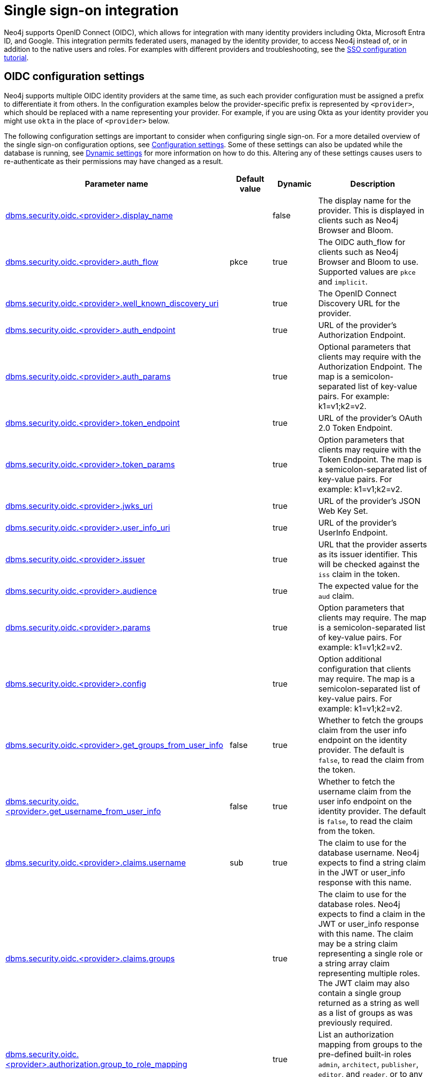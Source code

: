 [role=enterprise-edition]
[[auth-sso-integration]]
= Single sign-on integration
:description: This page describes Neo4j support for integrating with SSO identity providers using OpenID Connect.

Neo4j supports OpenID Connect (OIDC), which allows for integration with many identity providers including Okta, Microsoft Entra ID, and Google.
This integration permits federated users, managed by the identity provider, to access Neo4j instead of, or in addition to the native users and roles.
For examples with different providers and troubleshooting, see the xref:tutorial/tutorial-sso-configuration.adoc[SSO configuration tutorial].

[[auth-sso-parameters]]
== OIDC configuration settings

Neo4j supports multiple OIDC identity providers at the same time, as such each provider configuration must be assigned a prefix to differentiate it from others.
In the configuration examples below the provider-specific prefix is represented by `<provider>`, which should be replaced with a name representing your provider.
For example, if you are using Okta as your identity provider you might use `okta` in the place of `<provider>` below.

The following configuration settings are important to consider when configuring single sign-on.
For a more detailed overview of the single sign-on configuration options, see xref:configuration/configuration-settings.adoc[Configuration settings].
Some of these settings can also be updated while the database is running, see xref:configuration/dynamic-settings.adoc[Dynamic settings] for more information on how to do this.
Altering any of these settings causes users to re-authenticate as their permissions may have changed as a result.

[options="header",cols="<3,<1,<1,<3"]
|===
| Parameter name
| Default value
| Dynamic
| Description

| xref:configuration/configuration-settings.adoc#config_dbms.security.oidc.-provider-.display_name[dbms.security.oidc.<provider>.display_name]
|
| false
| The display name for the provider.
This is displayed in clients such as Neo4j Browser and Bloom.

| xref:configuration/configuration-settings.adoc#config_dbms.security.oidc.-provider-.auth_flow[dbms.security.oidc.<provider>.auth_flow]
| pkce
| true
| The OIDC auth_flow for clients such as Neo4j Browser and Bloom to use.
Supported values are `pkce` and `implicit`.

| xref:configuration/configuration-settings.adoc#config_dbms.security.oidc.-provider-.well_known_discovery_uri[dbms.security.oidc.<provider>.well_known_discovery_uri]
|
| true
| The OpenID Connect Discovery URL for the provider.

| xref:configuration/configuration-settings.adoc#config_dbms.security.oidc.-provider-.auth_endpoint[dbms.security.oidc.<provider>.auth_endpoint]
|
| true
| URL of the provider's Authorization Endpoint.

| xref:configuration/configuration-settings.adoc#config_dbms.security.oidc.-provider-.auth_params[dbms.security.oidc.<provider>.auth_params]
|
| true
| Optional parameters that clients may require with the Authorization Endpoint. The map is a semicolon-separated list of key-value pairs. For example: k1=v1;k2=v2.

| xref:configuration/configuration-settings.adoc#config_dbms.security.oidc.-provider-.token_endpoint[dbms.security.oidc.<provider>.token_endpoint]
|
| true
| URL of the provider's OAuth 2.0 Token Endpoint.

| xref:configuration/configuration-settings.adoc#config_dbms.security.oidc.-provider-.token_params[dbms.security.oidc.<provider>.token_params]
|
| true
| Option parameters that clients may require with the Token Endpoint. The map is a semicolon-separated list of key-value pairs. For example: k1=v1;k2=v2.

| xref:configuration/configuration-settings.adoc#config_dbms.security.oidc.-provider-.jwks_uri[dbms.security.oidc.<provider>.jwks_uri]
|
| true
| URL of the provider's JSON Web Key Set.

| xref:configuration/configuration-settings.adoc#config_dbms.security.oidc.-provider-.user_info_uri[dbms.security.oidc.<provider>.user_info_uri]
|
| true
| URL of the provider's UserInfo Endpoint.

| xref:configuration/configuration-settings.adoc#config_dbms.security.oidc.-provider-.issuer[dbms.security.oidc.<provider>.issuer]
|
| true
| URL that the provider asserts as its issuer identifier.
This will be checked against the `iss` claim in the token.

| xref:configuration/configuration-settings.adoc#config_dbms.security.oidc.-provider-.audience[dbms.security.oidc.<provider>.audience]
|
| true
| The expected value for the `aud` claim.

| xref:configuration/configuration-settings.adoc#config_dbms.security.oidc.-provider-.params[dbms.security.oidc.<provider>.params]
|
| true
|  Option parameters that clients may require. The map is a semicolon-separated list of key-value pairs. For example: k1=v1;k2=v2.

| xref:configuration/configuration-settings.adoc#config_dbms.security.oidc.-provider-.config[dbms.security.oidc.<provider>.config]
|
| true
|  Option additional configuration that clients may require. The map is a semicolon-separated list of key-value pairs. For example: k1=v1;k2=v2.

| xref:configuration/configuration-settings.adoc#config_dbms.security.oidc.-provider-.get_groups_from_user_info[dbms.security.oidc.<provider>.get_groups_from_user_info]
| false
| true
| Whether to fetch the groups claim from the user info endpoint on the identity provider.
The default is `false`, to read the claim from the token.

| xref:configuration/configuration-settings.adoc#config_dbms.security.oidc.-provider-.get_username_from_user_info[dbms.security.oidc.<provider>.get_username_from_user_info]
| false
| true
| Whether to fetch the username claim from the user info endpoint on the identity provider.
The default is `false`, to read the claim from the token.

| xref:configuration/configuration-settings.adoc#config_dbms.security.oidc.-provider-.claims.username[dbms.security.oidc.<provider>.claims.username]
| sub
| true
| The claim to use for the database username. Neo4j expects to find a string claim in the JWT or user_info response with this name.

| xref:configuration/configuration-settings.adoc#config_dbms.security.oidc.-provider-.claims.groups[dbms.security.oidc.<provider>.claims.groups]
|
| true
| The claim to use for the database roles. Neo4j expects to find a claim in the JWT or user_info response with this name. The claim may be a string claim representing a single role or a string array claim representing multiple roles. The JWT claim may also contain a single group returned as a string as well as a list of groups as was previously required.

| xref:configuration/configuration-settings.adoc#config_dbms.security.oidc.-provider-.authorization.group_to_role_mapping[dbms.security.oidc.<provider>.authorization.group_to_role_mapping]
|
| true
| List an authorization mapping from groups to the pre-defined built-in roles `admin`, `architect`, `publisher`, `editor`, and `reader`, or to any custom-defined roles.

| xref:configuration/configuration-settings.adoc#config_dbms.security.logs.oidc.jwt_claims_at_debug_level_enabled[dbms.security.logs.oidc.jwt_claims_at_debug_level_enabled]
| false
| false
| When set to `true`, it logs the claims from the JWT into the security log (provided the security log level is also set to `DEBUG`).
|===

[[auth-sso-configure-sso]]
== Configure Neo4j to use OpenID Connect

First, you configure Neo4j to use OpenID Connect as an authentication and authorization provider in the _neo4j.conf_ file.

. Make sure security is turned on.
The default value for `dbms.security.auth_enabled` is `true`.
. Uncomment the settings `dbms.security.authentication_providers` and `dbms.security.authorization_providers` and change their value to `oidc-<provider>`, where `<provider>` maps to the provider name used in the configuration settings.
This way, the OIDC connector is used as a security provider for both authentication and authorization.
If you want, you can still use the `native` provider for mixed-mode authentication and authorization.
The values are comma-separated and queried in the declared order.
+
.Configure Neo4j to use two OpenID Connect and the native authentication and authorization providers.
======
[source,configuration,role="noheader"]
----
dbms.security.authentication_providers=oidc-newsso,oidc-oldsso,native
dbms.security.authorization_providers=oidc-newsso,oidc-oldsso,native
----
======
. Check connectivity.
Neo4j needs to connect to the identity provider to discover settings and fetch public keys to verify tokens.
Check firewall settings and security controls, and, if necessary, logs to ensure that the Neo4j server is able to connect to the identity provider using HTTPS.
If a proxy is required, this can be link:https://docs.oracle.com/en/java/javase/17/docs/api/java.base/java/net/doc-files/net-properties.html#Proxies[configured] in the Java virtual machine using the configuration setting xref:configuration/configuration-settings.adoc#config_server.jvm.additional[server.jvm.additional].
Proxies that require credentials are not supported.

[[auth-sso-map-idp-roles]]
== Map the identity provider groups to the Neo4j roles

Before identity provider managed groups can be used with Neo4j, you have to decide on an approach for mapping identity provider groups to Neo4j roles.
The simplest approach is to create identity provider groups with the same names as Neo4j roles.
If you decide to go this way, no mapping configuration is necessary.
Assuming, however, that identity provider groups do not directly map 1:1 to the desired Neo4j roles, it is necessary to map the identity provider groups to the xref:authentication-authorization/built-in-roles.adoc[Neo4j built-in] and custom-defined roles.
To do that, you need to know what privileges the Neo4j roles have, and based on these privileges, create the mapping to the groups defined in the identity provider.
The map must be formatted as a semicolon-separated list of key-value pairs, where the key is the identity provider group name and the value is a comma-separated list of the corresponding role names.
For example, `group1=role1;group2=role2;group3=role3,role4,role5;group4=role6;group5=role6`.

.Example of identity provider groups to Neo4j roles mapping
====
[source, role=noheader]
----
dbms.security.oidc.mysso.authorization.group_to_role_mapping=\
    neo4j_readonly  = reader;    \ #<1>
    neo4j_rw        = editor,publisher; \ #<2>
    neo4j_rw        = publisher; \ #<3>
    neo4j_create    = publisher; \
    neo4j_dba       = admin; \
    neo4j_exec      = rolename #<4>
----

<1> Mapping of an identity provider group to a Neo4j built-in role.
<2> Mapping of an identity provider group to two Neo4j built-in roles.
<3> Mapping of two identity provider groups to a Neo4j built-in role.
<4> Mapping of an identity provider group to a custom-defined role.
Custom-defined roles, such as `rolename`, must be explicitly created using the `CREATE ROLE rolename` command before they can be used to grant privileges.
See xref:authentication-authorization/manage-roles.adoc[Manage roles].
====

[NOTE]
====
When specifying explicit group to role mapping the automatic mapping for groups and roles sharing a name is disabled.
This means that all groups and roles need to be specified to be mapped, even if they share a name.
====

[[auth-sso-configure-provider]]
== Configure Neo4j to use an OpenID Connect identity provider

This option allows users to log in through an OIDC compliant identity provider by offering a token from the provider instead of a username and password.
Typically, these tokens take the form of a signed JSON Web Token (JWT).
The following configuration examples use `mysso` as the provider's name.
It is recommended to use a name describing the provider that is being integrated.

[[auth-sso-configure-provider-jwt]]
=== OpenID Connect using JWT claims

In this configuration, Neo4j receives a JWT from the identity provider containing claims representing the database username (e.g. email), and the Neo4j roles.

. Set a display name.
+
In the _neo4j.conf_ file, uncomment and configure the following settings:
+
[source, properties]
----
dbms.security.oidc.mysso.display_name=SSO Provider
----
This is displayed on a button on the login page of clients, such as Neo4j Browser and Bloom so that you can identify the provider you are using to login.

. Configure discovery.
+
Uncomment and configure the following settings:
+
[source, properties]
----
dbms.security.oidc.mysso.well_known_discovery_uri=https://my-idp.example.com/.well-known/openid-configuration
----
The `well_known_discovery` endpoint of the identity provider supplies the OpenID provider metadata to allow Neo4j to interact with that provider.
It is also possible to configure the provider settings manually:
+
[source, properties]
----
dbms.security.oidc.mysso.auth_endpoint=https://my-idp.example.com/openid-connect/auth
dbms.security.oidc.mysso.token_endpoint=https://my-idp.example.com/openid-connect/token
dbms.security.oidc.mysso.jwks_uri=https://my-idp.example.com/openid-connect/certs
dbms.security.oidc.mysso.user_info_uri=https://my-idp.example.com/openid-connect/userinfo
dbms.security.oidc.mysso.issuer=abcd1234
----
Manual settings always take priority over those retrieved from the discovery endpoint.

. Configure audience.
+
Provide the expected value for the audience(`aud`) claim:
+
[source, properties]
----
dbms.security.oidc.mysso.claims.audience=myaudience
----

. Configure claims.
+
Provide the name of the claims that map to the database username and roles.
`username` is expected to be a string claim, and `roles` is expected to be a list of strings representing a set of roles or a single string representing a single role:
+
[source, properties]
----
dbms.security.oidc.mysso.claims.username=sub
dbms.security.oidc.mysso.claims.groups=roles
----

. Optionally, map the groups in the OIDC groups claim to the Neo4j built-in and custom roles.
+
See <<auth-sso-map-idp-roles, Map the identity provider groups to the Neo4j roles>>


[[auth-sso-configure-provider-userinfo]]
=== OpenID Connect fetching claims from a provider

In this configuration, Neo4j receives a token from the identity provider and uses that token to call back to the identity provider using its _UserInfo_ endpoint to retrieve claims for the database username and Neo4j roles.

. Configure Neo4j for xref:authentication-authorization/sso-integration.adoc#auth-sso-configure-provider-jwt[OpenID Connect Using JWT Claims].

. Configure the claims to fetch from the _UserInfo_ endpoint:
+
[source, properties]
----
dbms.security.oidc.mysso.get_username_from_user_info=true
dbms.security.oidc.mysso.get_groups_from_user_info=true
----
+
It is possible to fetch just the username, just the groups, or both from the userinfo endpoint.


[[auth-sso-auth-providers]]
=== Configure SSO at the user level using auth providers
xref:authentication-authorization/auth-providers.adoc[User auth providers] can be used to determine which users can authenticate and authorize using the configured providers.

You must change the xref:configuration/configuration-settings.adoc#config_dbms.security.require_local_user[`dbms.security.require_local_user`] configuration setting to `true` to use auth providers.
This means that a user with a matching auth provider *must* exist in order to be able to authenticate and authorize.
This applies to all providers.

Conversely, when xref:configuration/configuration-settings.adoc#config_dbms.security.require_local_user[`dbms.security.require_local_user`] is set to `false`, users' auth providers have no bearing on the way that they are authenticated and authorized, instead authentication and authorization is controlled centrally (for all users) by the database configuration.

The following examples show how to configure users with auth provider using Cypher.

.Create a user with an auth provider who can authenticate and authorize using `mysso`
======
[source,cypher,role=noplay]
----
CREATE USER jake
SET AUTH 'oidc-mysso' {SET ID 'jakesUniqueMySsoId'} // the id must match the claim that you configured via dbms.security.oidc.mysso.claims.username
----

The command creates the user `jake` who can authenticate and authorize using `mysso` provided they present a valid token with a `sub` claim of `jakesUniqueMySsoId`.
The claim used for authentication is determined by the xref:configuration/configuration-settings.adoc#config_dbms.security.oidc.-provider-.claims.username[`dbms.security.oidc.mysso.claims.username`] config setting (the default is the `sub` claim).
======


.Create a user with two auth providers allowing the user to authenticate and authorize with one of them
======
[source,cypher,role=noplay]
----
CREATE USER jake
SET HOME DATABASE anotherDb
SET AUTH 'oidc-mysso1' {SET ID 'jakesUniqueMySso1Id'} // `jakesUniqueMySso1Id` must match the value of the claim that you configured via dbms.security.oidc.mysso1.claims.username
SET AUTH 'oidc-mysso2' {SET ID 'jakesUniqueMySso2Id'} // `jakesUniqueMySso2Id` must match the value of the claim that you configured via dbms.security.oidc.mysso2.claims.username
----
The command creates the user `jake` who can authenticate and authorize using `mysso1` or `mysso2`.
The example also illustrates that the user can have their home database set even when using only external auth providers.
======


.Alter a user to remove one of their auth providers
======
[source,cypher,role=noplay]
----
ALTER USER jake
REMOVE AUTH 'oidc-mysso2'
----
The command prevents the user `jake` from being able to authenticate and authorize with the `mysso2` provider.
======

.Alter a user to allow them to authenticate and authorize using username and password
======
[source,cypher,role=noplay]
----
ALTER USER jake
SET AUTH 'native' {SET PASSWORD 'changeme' SET PASSWORD CHANGE REQUIRED}
----
The command allows the user `jake` to authenticate and authorize using the specified username and password (in addition to what they are already configured to use).
======


.Configure the database to allow authentication via `mysso` and authorization via the `native` provider
======

. Set the following database config:
+
[source, properties]
----
dbms.security.authentication_providers=oidc-mysso
dbms.security.authorization_providers=native
----

. Create a user with a `mysso` auth provider:
+
[source,cypher,role=noplay]
----
CREATE USER jake
SET AUTH 'oidc-mysso' {SET ID 'jakesUniqueMySsoId'} // `jakesUniqueMySsoId` must match the value of the claim that you configured via dbms.security.oidc.mysso.claims.username
----

. Natively grant the `READER` role to the user:
+
[source,cypher,role=noplay]
----
GRANT ROLE READER TO jake
----
+
The command allows the user `jake` to authenticate using `mysso` and receive the `READER` role from the `native` provider.

. You can also give the user the union of roles from `mysso` *and* `native` by setting `mysso` as an authorization provider too:
+
[source, properties]
----
dbms.security.authentication_providers=oidc-mysso
dbms.security.authorization_providers=native,oidc-mysso
----
======

.Suspend a user
======
[source,cypher,role=noplay]
----
ALTER USER jake
SET STATUS SUSPENDED

----
The command completely prevents the user from being able to authenticate/authorize by any means.
======

[[auth-sso-self-signed-certificate]]
== Use a self-signed certificate (SSL) in a test environment

Production environments should always use an SSL certificate issued by a Certificate Authority for secure access to the identity provider.
However, there are scenarios, for example in test environments, where you may want to use a self-signed SSL certificate on the identity provider server.

To configure a self-signed SSL certificate used on an identity provider server, enter the details of a Java keystore containing the relevant  certificates using `server.jvm.additional` in _neo4j.conf_.
The path to the certificate file `MyCert.jks` is an absolute path to the Neo4j server.

[source, properties]
----
server.jvm.additional=-Djavax.net.ssl.keyStore=/path/to/MyCert.jks
server.jvm.additional=-Djavax.net.ssl.keyStorePassword=mypasword
server.jvm.additional=-Djavax.net.ssl.trustStore=/path/to/MyCert.jks
server.jvm.additional=-Djavax.net.ssl.trustStorePassword=mypasword
----

[[auth-sso-debug-jwt-claims]]
== Debug logging of JWT claims

While setting up an OIDC integration, it is sometimes necessary to perform troubleshooting.
In these cases, it can be useful to view the claims contained in the JWT supplied by the identity provider.

To enable the logging of these claims at `DEBUG` level in the security log, set xref:configuration/configuration-settings.adoc#config_dbms.security.logs.oidc.jwt_claims_at_debug_level_enabled[dbms.security.logs.oidc.jwt_claims_at_debug_level_enabled] to be `true` and the security log level to `DEBUG`.
You can do this in _<NEO4J_HOME>/conf/server-logs.xml_.

If you need more information on how to set up and manage the security log, see xref:monitoring/logging.adoc#security-events-logging[Configure the security log].

[WARNING]
====
Make sure to set xref:configuration/configuration-settings.adoc#config_dbms.security.logs.oidc.jwt_claims_at_debug_level_enabled[dbms.security.logs.oidc.jwt_claims_at_debug_level_enabled] back to `false` for production environments to avoid unwanted logging of potentially sensitive information.
Also, bear in mind that the set of claims provided by an identity provider in the JWT can change over time.
====
